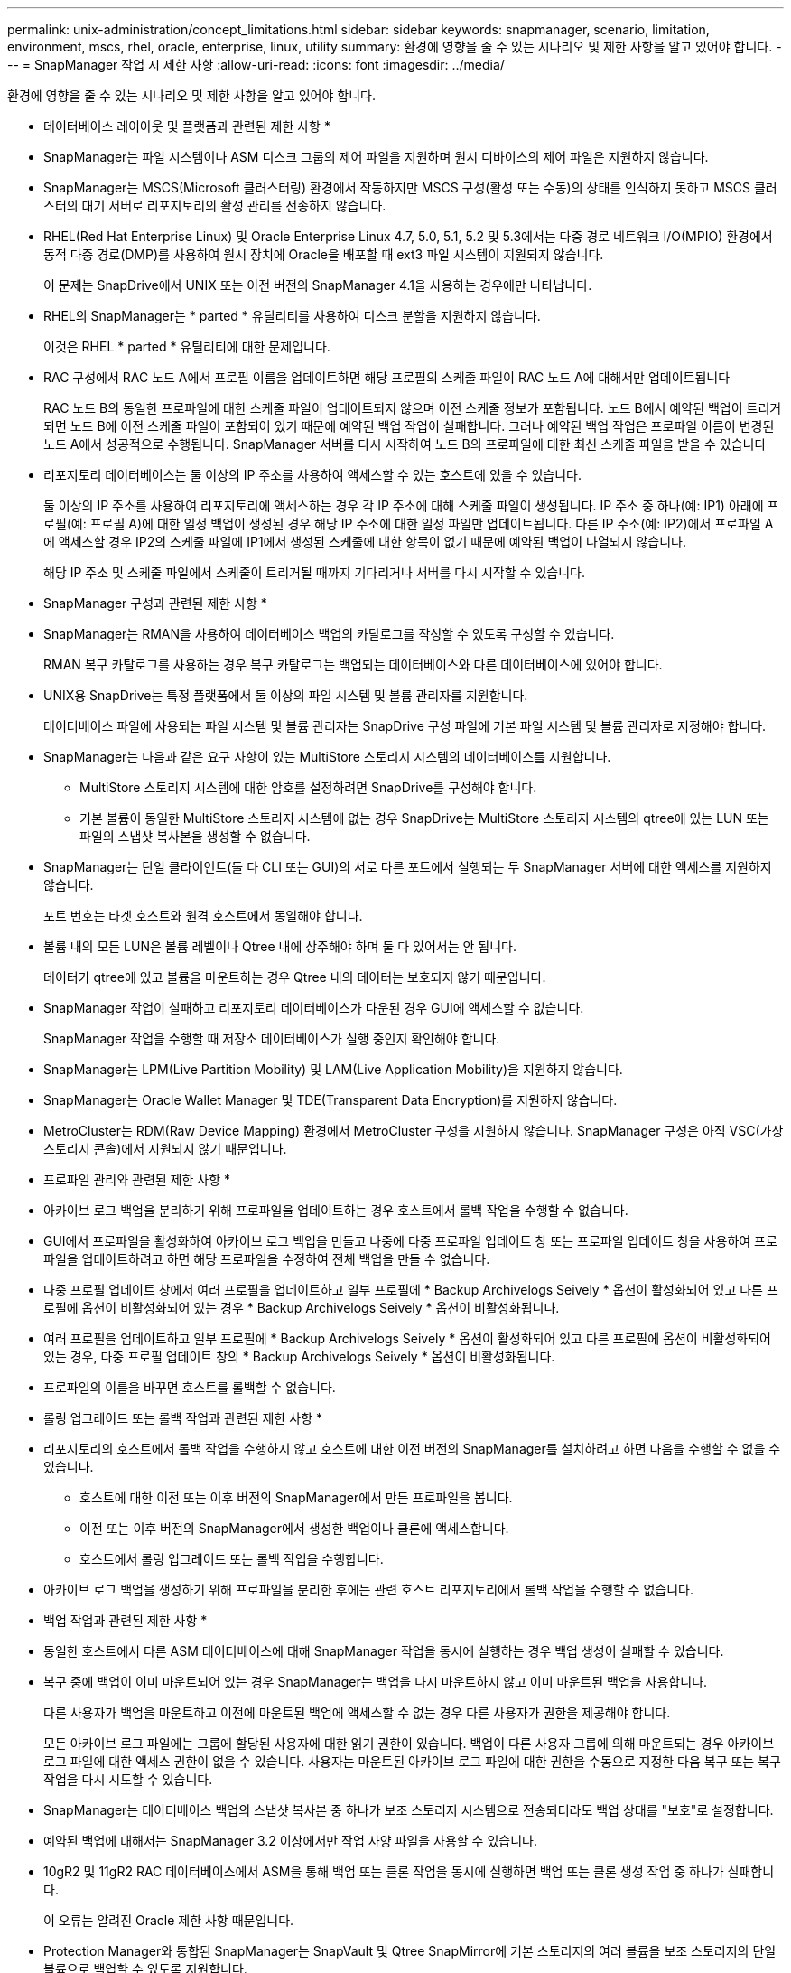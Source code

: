 ---
permalink: unix-administration/concept_limitations.html 
sidebar: sidebar 
keywords: snapmanager, scenario, limitation, environment, mscs, rhel, oracle, enterprise, linux, utility 
summary: 환경에 영향을 줄 수 있는 시나리오 및 제한 사항을 알고 있어야 합니다. 
---
= SnapManager 작업 시 제한 사항
:allow-uri-read: 
:icons: font
:imagesdir: ../media/


[role="lead"]
환경에 영향을 줄 수 있는 시나리오 및 제한 사항을 알고 있어야 합니다.

* 데이터베이스 레이아웃 및 플랫폼과 관련된 제한 사항 *

* SnapManager는 파일 시스템이나 ASM 디스크 그룹의 제어 파일을 지원하며 원시 디바이스의 제어 파일은 지원하지 않습니다.
* SnapManager는 MSCS(Microsoft 클러스터링) 환경에서 작동하지만 MSCS 구성(활성 또는 수동)의 상태를 인식하지 못하고 MSCS 클러스터의 대기 서버로 리포지토리의 활성 관리를 전송하지 않습니다.
* RHEL(Red Hat Enterprise Linux) 및 Oracle Enterprise Linux 4.7, 5.0, 5.1, 5.2 및 5.3에서는 다중 경로 네트워크 I/O(MPIO) 환경에서 동적 다중 경로(DMP)를 사용하여 원시 장치에 Oracle을 배포할 때 ext3 파일 시스템이 지원되지 않습니다.
+
이 문제는 SnapDrive에서 UNIX 또는 이전 버전의 SnapManager 4.1을 사용하는 경우에만 나타납니다.

* RHEL의 SnapManager는 * parted * 유틸리티를 사용하여 디스크 분할을 지원하지 않습니다.
+
이것은 RHEL * parted * 유틸리티에 대한 문제입니다.

* RAC 구성에서 RAC 노드 A에서 프로필 이름을 업데이트하면 해당 프로필의 스케줄 파일이 RAC 노드 A에 대해서만 업데이트됩니다
+
RAC 노드 B의 동일한 프로파일에 대한 스케줄 파일이 업데이트되지 않으며 이전 스케줄 정보가 포함됩니다. 노드 B에서 예약된 백업이 트리거되면 노드 B에 이전 스케줄 파일이 포함되어 있기 때문에 예약된 백업 작업이 실패합니다. 그러나 예약된 백업 작업은 프로파일 이름이 변경된 노드 A에서 성공적으로 수행됩니다. SnapManager 서버를 다시 시작하여 노드 B의 프로파일에 대한 최신 스케줄 파일을 받을 수 있습니다

* 리포지토리 데이터베이스는 둘 이상의 IP 주소를 사용하여 액세스할 수 있는 호스트에 있을 수 있습니다.
+
둘 이상의 IP 주소를 사용하여 리포지토리에 액세스하는 경우 각 IP 주소에 대해 스케줄 파일이 생성됩니다. IP 주소 중 하나(예: IP1) 아래에 프로필(예: 프로필 A)에 대한 일정 백업이 생성된 경우 해당 IP 주소에 대한 일정 파일만 업데이트됩니다. 다른 IP 주소(예: IP2)에서 프로파일 A에 액세스할 경우 IP2의 스케줄 파일에 IP1에서 생성된 스케줄에 대한 항목이 없기 때문에 예약된 백업이 나열되지 않습니다.

+
해당 IP 주소 및 스케줄 파일에서 스케줄이 트리거될 때까지 기다리거나 서버를 다시 시작할 수 있습니다.



* SnapManager 구성과 관련된 제한 사항 *

* SnapManager는 RMAN을 사용하여 데이터베이스 백업의 카탈로그를 작성할 수 있도록 구성할 수 있습니다.
+
RMAN 복구 카탈로그를 사용하는 경우 복구 카탈로그는 백업되는 데이터베이스와 다른 데이터베이스에 있어야 합니다.

* UNIX용 SnapDrive는 특정 플랫폼에서 둘 이상의 파일 시스템 및 볼륨 관리자를 지원합니다.
+
데이터베이스 파일에 사용되는 파일 시스템 및 볼륨 관리자는 SnapDrive 구성 파일에 기본 파일 시스템 및 볼륨 관리자로 지정해야 합니다.

* SnapManager는 다음과 같은 요구 사항이 있는 MultiStore 스토리지 시스템의 데이터베이스를 지원합니다.
+
** MultiStore 스토리지 시스템에 대한 암호를 설정하려면 SnapDrive를 구성해야 합니다.
** 기본 볼륨이 동일한 MultiStore 스토리지 시스템에 없는 경우 SnapDrive는 MultiStore 스토리지 시스템의 qtree에 있는 LUN 또는 파일의 스냅샷 복사본을 생성할 수 없습니다.


* SnapManager는 단일 클라이언트(둘 다 CLI 또는 GUI)의 서로 다른 포트에서 실행되는 두 SnapManager 서버에 대한 액세스를 지원하지 않습니다.
+
포트 번호는 타겟 호스트와 원격 호스트에서 동일해야 합니다.

* 볼륨 내의 모든 LUN은 볼륨 레벨이나 Qtree 내에 상주해야 하며 둘 다 있어서는 안 됩니다.
+
데이터가 qtree에 있고 볼륨을 마운트하는 경우 Qtree 내의 데이터는 보호되지 않기 때문입니다.

* SnapManager 작업이 실패하고 리포지토리 데이터베이스가 다운된 경우 GUI에 액세스할 수 없습니다.
+
SnapManager 작업을 수행할 때 저장소 데이터베이스가 실행 중인지 확인해야 합니다.

* SnapManager는 LPM(Live Partition Mobility) 및 LAM(Live Application Mobility)을 지원하지 않습니다.
* SnapManager는 Oracle Wallet Manager 및 TDE(Transparent Data Encryption)를 지원하지 않습니다.
* MetroCluster는 RDM(Raw Device Mapping) 환경에서 MetroCluster 구성을 지원하지 않습니다. SnapManager 구성은 아직 VSC(가상 스토리지 콘솔)에서 지원되지 않기 때문입니다.


* 프로파일 관리와 관련된 제한 사항 *

* 아카이브 로그 백업을 분리하기 위해 프로파일을 업데이트하는 경우 호스트에서 롤백 작업을 수행할 수 없습니다.
* GUI에서 프로파일을 활성화하여 아카이브 로그 백업을 만들고 나중에 다중 프로파일 업데이트 창 또는 프로파일 업데이트 창을 사용하여 프로파일을 업데이트하려고 하면 해당 프로파일을 수정하여 전체 백업을 만들 수 없습니다.
* 다중 프로필 업데이트 창에서 여러 프로필을 업데이트하고 일부 프로필에 * Backup Archivelogs Seively * 옵션이 활성화되어 있고 다른 프로필에 옵션이 비활성화되어 있는 경우 * Backup Archivelogs Seively * 옵션이 비활성화됩니다.
* 여러 프로필을 업데이트하고 일부 프로필에 * Backup Archivelogs Seively * 옵션이 활성화되어 있고 다른 프로필에 옵션이 비활성화되어 있는 경우, 다중 프로필 업데이트 창의 * Backup Archivelogs Seively * 옵션이 비활성화됩니다.
* 프로파일의 이름을 바꾸면 호스트를 롤백할 수 없습니다.


* 롤링 업그레이드 또는 롤백 작업과 관련된 제한 사항 *

* 리포지토리의 호스트에서 롤백 작업을 수행하지 않고 호스트에 대한 이전 버전의 SnapManager를 설치하려고 하면 다음을 수행할 수 없을 수 있습니다.
+
** 호스트에 대한 이전 또는 이후 버전의 SnapManager에서 만든 프로파일을 봅니다.
** 이전 또는 이후 버전의 SnapManager에서 생성한 백업이나 클론에 액세스합니다.
** 호스트에서 롤링 업그레이드 또는 롤백 작업을 수행합니다.


* 아카이브 로그 백업을 생성하기 위해 프로파일을 분리한 후에는 관련 호스트 리포지토리에서 롤백 작업을 수행할 수 없습니다.


* 백업 작업과 관련된 제한 사항 *

* 동일한 호스트에서 다른 ASM 데이터베이스에 대해 SnapManager 작업을 동시에 실행하는 경우 백업 생성이 실패할 수 있습니다.
* 복구 중에 백업이 이미 마운트되어 있는 경우 SnapManager는 백업을 다시 마운트하지 않고 이미 마운트된 백업을 사용합니다.
+
다른 사용자가 백업을 마운트하고 이전에 마운트된 백업에 액세스할 수 없는 경우 다른 사용자가 권한을 제공해야 합니다.

+
모든 아카이브 로그 파일에는 그룹에 할당된 사용자에 대한 읽기 권한이 있습니다. 백업이 다른 사용자 그룹에 의해 마운트되는 경우 아카이브 로그 파일에 대한 액세스 권한이 없을 수 있습니다. 사용자는 마운트된 아카이브 로그 파일에 대한 권한을 수동으로 지정한 다음 복구 또는 복구 작업을 다시 시도할 수 있습니다.

* SnapManager는 데이터베이스 백업의 스냅샷 복사본 중 하나가 보조 스토리지 시스템으로 전송되더라도 백업 상태를 "보호"로 설정합니다.
* 예약된 백업에 대해서는 SnapManager 3.2 이상에서만 작업 사양 파일을 사용할 수 있습니다.
* 10gR2 및 11gR2 RAC 데이터베이스에서 ASM을 통해 백업 또는 클론 작업을 동시에 실행하면 백업 또는 클론 생성 작업 중 하나가 실패합니다.
+
이 오류는 알려진 Oracle 제한 사항 때문입니다.

* Protection Manager와 통합된 SnapManager는 SnapVault 및 Qtree SnapMirror에 기본 스토리지의 여러 볼륨을 보조 스토리지의 단일 볼륨으로 백업할 수 있도록 지원합니다.
+
동적 2차 볼륨 사이징은 지원되지 않습니다. 자세한 내용은 DataFabric Manager Server 3.8과 함께 사용되는 Provisioning Manager 및 Protection Manager 관리 가이드 를 참조하십시오.

* SnapManager는 사후 처리 스크립트를 사용한 백업 보관을 지원하지 않습니다.
* 리포지토리 데이터베이스가 둘 이상의 IP 주소를 가리키고 있고 각 IP 주소의 호스트 이름이 다른 경우 한 IP 주소에 대해 백업 예약 작업이 성공하지만 다른 IP 주소에 대해서는 실패합니다.
* SnapManager 3.4 이상으로 업그레이드한 후에는 SnapManager 3.3.1을 사용하여 사후 처리 스크립트로 예약된 백업을 업데이트할 수 없습니다.
+
기존 일정을 삭제하고 새 일정을 만들어야 합니다.



* 복원 작업과 관련된 제한 사항 *

* 복구 작업을 수행하는 간접 방법을 사용하고 복구에 필요한 아카이브 로그 파일을 보조 스토리지 시스템의 백업에서만 사용할 수 있는 경우 SnapManager에서 데이터베이스를 복구하지 못합니다.
+
이는 SnapManager가 보조 스토리지 시스템에서 아카이브 로그 파일의 백업을 마운트할 수 없기 때문입니다.

* SnapManager가 볼륨 복원 작업을 수행할 때 해당 백업이 복구된 후 생성된 아카이브 로그 백업 복사본은 삭제되지 않습니다.
+
데이터 파일 및 아카이브 로그 파일 대상이 동일한 볼륨에 있으면 아카이브 로그 파일 대상에 사용 가능한 아카이브 로그 파일이 없는 경우 볼륨 복원 작업을 통해 데이터 파일을 복원할 수 있습니다. 이 시나리오에서는 데이터 파일의 백업 이후에 생성되는 아카이브 로그 스냅샷 복사본이 손실됩니다.

+
아카이브 로그 대상에서 모든 아카이브 로그 파일을 삭제해서는 안 됩니다.

* ASM 환경에서 OCR(Oracle Cluster Registry) 및 보팅 디스크 파일이 데이터 파일이 있는 디스크 그룹에 공존하면 빠른 복원 미리 보기 작업에 OCR 및 보팅 디스크에 대해 잘못된 디렉토리 구조가 표시됩니다.


* 클론 작업과 관련된 제한 사항 *

* 유연한 볼륨을 포함하는 스토리지 시스템에서 inode를 검색 및 처리하는 속도 때문에 클론 분할 작업의 진행 상황에 대해 0에서 100 사이의 숫자 값을 볼 수 없습니다.
* SnapManager는 클론 분할 작업이 성공적으로 완료된 경우에만 이메일 수신을 지원하지 않습니다.
* SnapManager에서는 FlexClone 분할만 지원합니다.
* 복구 실패 때문에 외부 아카이브 로그 파일 위치를 사용하는 RAC 데이터베이스의 온라인 데이터베이스 백업 클론 생성이 실패합니다.
+
Oracle이 외부 아카이브 로그 위치에서 복구를 위해 아카이브 로그 파일을 찾아 적용하지 못하여 클론을 생성하지 못합니다. 이는 Oracle의 제한 사항입니다. 자세한 내용은 Oracle 버그 ID: 13528007을 참조하십시오. Oracle은 의 기본 위치가 아닌 위치에서 아카이브 로그를 적용하지 않습니다 http://metalink.oracle.com/["Oracle Support 사이트"]. 유효한 Oracle Metalink 사용자 이름과 암호가 있어야 합니다.

* SnapManager 3.3 이상은 SnapManager 3.2 이전 릴리즈에서 생성한 클론 사양 XML 파일 사용을 지원하지 않습니다.
* 임시 테이블스페이스가 데이터 파일 위치와 다른 위치에 있는 경우 클론 작업은 데이터 파일 위치에 테이블스페이스를 생성합니다.
+
그러나 임시 테이블스페이스가 데이터 파일 위치와 다른 위치에 있는 OVF(Oracle Managed Files)인 경우 클론 작업은 데이터 파일 위치에 테이블스페이스를 생성하지 않습니다. OMF는 SnapManager에서 관리하지 않습니다.

* resetlogs 옵션을 선택하면 SnapManager에서 RAC 데이터베이스를 복제하지 못합니다.


* 아카이브 로그 파일 및 백업과 관련된 제한 사항 *

* SnapManager는 플래시 복구 영역 대상에서 아카이브 로그 파일 정리를 지원하지 않습니다.
* SnapManager는 대기 대상에서 아카이브 로그 파일 정리를 지원하지 않습니다.
* 아카이브 로그 백업은 보존 기간 및 기본 시간별 보존 클래스에 따라 보존됩니다.
+
SnapManager CLI 또는 GUI를 사용하여 아카이브 로그 백업 보존 클래스를 수정할 경우 아카이브 로그 백업은 보존 기간을 기준으로 보존되므로 수정된 보존 클래스는 백업에 고려되지 않습니다.

* 아카이브 로그 대상에서 아카이브 로그 파일을 삭제하는 경우 아카이브 로그 백업에는 누락된 아카이브 로그 파일보다 오래된 아카이브 로그 파일이 포함되지 않습니다.
+
최신 아카이브 로그 파일이 누락된 경우 아카이브 로그 백업 작업이 실패합니다.

* 보관 로그 대상에서 보관 로그 파일을 삭제하면 보관 로그 파일을 가지치기는 실패합니다.
* SnapManager는 아카이브 로그 대상에서 아카이브 로그 파일을 삭제하거나 아카이브 로그 파일이 손상된 경우에도 아카이브 로그 백업을 통합합니다.


* 대상 데이터베이스 호스트 이름 변경과 관련된 제한 사항 *

타겟 데이터베이스 호스트 이름을 변경할 때는 다음 SnapManager 작업이 지원되지 않습니다.

* SnapManager GUI에서 타겟 데이터베이스 호스트 이름 변경
* 프로파일의 타겟 데이터베이스 호스트 이름을 업데이트한 후 리포지토리 데이터베이스의 롤백.
* 새 타겟 데이터베이스 호스트 이름에 대해 여러 프로파일을 동시에 업데이트합니다.
* SnapManager 작업이 실행 중일 때 타겟 데이터베이스 호스트 이름을 변경합니다.


* SnapManager CLI 또는 GUI * 와 관련된 제한 사항

* SnapManager GUI에서 생성된 프로파일 생성 작업에 대한 SnapManager CLI 명령은 기록 구성 옵션이 없습니다.
+
profile create 명령을 사용하여 SnapManager CLI에서 기록 보존 설정을 구성할 수 없습니다.

* SnapManager는 UNIX 클라이언트에서 사용할 수 있는 JRE(Java Runtime Environment)가 없는 경우 Mozilla Firefox에서 GUI를 표시하지 않습니다.
* SnapManager CLI를 사용하여 타겟 데이터베이스 호스트 이름을 업데이트하는 동안 열려 있는 SnapManager GUI 세션이 하나 이상 있으면 열려 있는 모든 SnapManager GUI 세션이 응답하지 않습니다.


* SnapMirror 및 SnapVault * 과 관련된 제한 사항

* 7-Mode에서 작동하는 Data ONTAP를 사용하는 경우 SnapVault 후처리 스크립트는 지원되지 않습니다.
* ONTAP를 사용하는 경우 SnapMirror 관계가 설정된 볼륨에서 생성된 백업에 VBSR(볼륨 기반 SnapRestore)을 수행할 수 없습니다.
+
이는 ONTAP 제한 사항 때문이며, VBSR을 수행할 때 관계를 중단할 수 없습니다. 하지만 볼륨에 SnapVault 관계가 설정된 경우에만 최근 또는 가장 최근에 생성된 백업에 VBSR을 수행할 수 있습니다.

* 7-Mode에서 작동하는 Data ONTAP를 사용 중이고 SnapMirror 관계가 설정된 볼륨에서 생성된 백업에 VBSR을 수행하려는 경우 SnapDrive for UNIX에서 override-vbsr-mrSnapMirror-check 옵션을 On으로 설정할 수 있습니다.
+
이에 대한 자세한 내용은 SnapDrive 설명서를 참조하십시오.

* 일부 시나리오에서는 볼륨에 SnapVault 관계가 설정된 경우 첫 번째 스냅샷 복사본과 연결된 마지막 백업을 삭제할 수 없습니다.
+
관계를 끊은 경우에만 백업을 삭제할 수 있습니다. 이 문제는 기본 스냅샷 복사본에 대한 ONTAP 제한 사항 때문입니다. SnapMirror 관계에서 기본 스냅샷 복사본은 SnapMirror 엔진에 의해 생성되고 SnapVault 관계에서 기본 스냅샷 복사본은 SnapManager를 사용하여 생성되는 백업입니다. 각 업데이트에 대해 기본 스냅샷 복사본이 SnapManager를 사용하여 생성한 최신 백업을 가리킵니다.



* Data Guard 대기 데이터베이스와 관련된 제한 사항 *

* SnapManager는 논리적 Data Guard 대기 데이터베이스를 지원하지 않습니다.
* SnapManager는 Active Data Guard 대기 데이터베이스를 지원하지 않습니다.
* SnapManager에서는 Data Guard 대기 데이터베이스의 온라인 백업을 허용하지 않습니다.
* SnapManager에서는 Data Guard 대기 데이터베이스의 부분 백업을 허용하지 않습니다.
* SnapManager에서는 Data Guard 대기 데이터베이스 복원을 허용하지 않습니다.
* SnapManager에서는 Data Guard 대기 데이터베이스에 대한 아카이브 로그 파일을 정리할 수 없습니다.
* SnapManager는 Data Guard Broker를 지원하지 않습니다.


* 관련 정보 *

http://mysupport.netapp.com/["NetApp Support 사이트 관련 문서: mysupport.netapp.com"]

